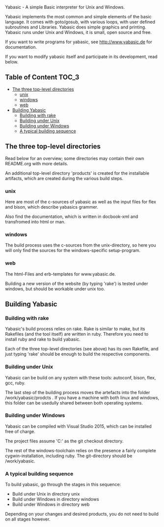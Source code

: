   Yabasic - A simple Basic interpreter for Unix and Windows.

  Yabasic implements the most common and simple elements of the basic
  language. It comes with goto/gosub, with various loops, with user
  defined subroutines and Libraries. Yabasic does simple graphics and
  printing. Yabasic runs under Unix and Windows, it is small, open
  source and free.
  
  If you want to write programs for yabasic, see http://www.yabasic.de for
  documentation.

  If you want to modify yabasic itself and participate in its development, read below.

** Table of Content 						      :TOC_3:
   - [[#the-three-top-level-directories][The three top-level directories]]
     - [[#unix][unix]]
     - [[#windows][windows]]
     - [[#web][web]]
   - [[#building-yabasic][Building Yabasic]]
     - [[#building-with-rake][Building with rake]]
     - [[#building-under-unix][Building under Unix]]
     - [[#building-under-windows][Building under Windows]]
     - [[#a-typical-building-sequence][A typical building sequence]]

** The three top-level directories

   Read below for an overview; some directories may contain their own
   README.org with more details.

   An additional top-level directory 'products' is created for the
   installable artifacts, which are created during the various build
   steps.

*** unix

    Here are most of the c-sources of yabasic as well as the input
    files for flex and bison, which describe yabasics grammer. 
    
    Also find the documentation, which is written in docbook-xml and
    transfromed into html or man.
    
*** windows

    The build process uses the c-sources from the unix-directory, so
    here you will only find the sources for the windows-specific
    setup-program.

*** web

    The html-Files and erb-templates for www.yabasic.de.

    Building a new version of the website (by typing 'rake') is tested
    under windows, but should be workable under unix too.

** Building Yabasic

*** Building with rake

    Yabasic's build process relies on rake. Rake is similar to make,
    but its Rakefiles (and the tool itself) are written in ruby.
    Therefore you need to install ruby and rake to build yabasic.

    Each of the three top-level directories (see above) has its own
    Rakefile, and just typing 'rake' should be enough to build the
    respective components.

*** Building under Unix

    Yabasic can be build on any system with these tools: autoconf,
    bison, flex, gcc, ruby.

    The last step of the building process moves the artefacts into the
    folder /work/yabasic/prodcts . If you have a machine with both
    linux and windows, this folder can be usedully shared between both
    operating systems.
    
*** Building under Windows
    
    Yabasic can be compiled with Visual Studio 2015, which can be
    installed free of charge.

    The project files assume 'C:\work\yabasic' as the git checkout
    directory.

    The rest of the windows-toolchain relies on the presence a fairly
    complete cygwin-installation, including ruby. The git-directory
    should be /work/yabasic.
    
*** A typical building sequence

    To build yabasic, go through the stages in this sequence:

    - Build under Unix in directory unix
    - Build under Windows in directory windows
    - Build under Windows in directory web

      
    Depending on your changes and desired products, you do not need to
    build on all stages however.
